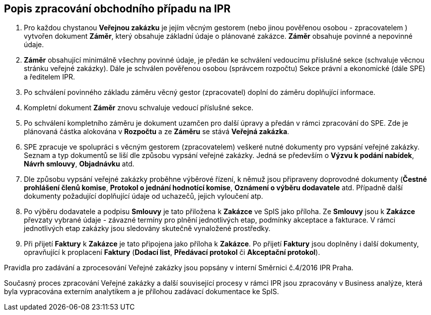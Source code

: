 == Popis zpracování obchodního případu na IPR

1. Pro každou chystanou **Veřejnou zakázku** je jejím věcným gestorem (nebo jinou pověřenou osobou - zpracovatelem ) vytvořen dokument **Záměr**, který obsahuje základní údaje o plánované zakázce. **Záměr** obsahuje povinné a nepovinné údaje.
2. **Záměr** obsahující minimálně všechny povinné údaje, je předán ke schválení vedoucímu příslušné sekce (schvaluje věcnou stránku veřejné zakázky). Dále je schválen pověřenou osobou (správcem rozpočtu) Sekce právní a ekonomické (dále SPE) a ředitelem IPR.
3. Po schválení povinného základu záměru věcný gestor (zpracovatel) doplní do záměru doplňující informace.
4. Kompletní dokument **Záměr** znovu schvaluje vedoucí příslušné sekce.
5. Po schválení kompletního záměru je dokument uzamčen pro další úpravy a předán v rámci zpracování do SPE. Zde je plánovaná částka alokována v **Rozpočtu** a ze *Záměru* se stává *Veřejná zakázka*.
6. SPE zpracuje ve spolupráci s věcným gestorem (zpracovatelem) veškeré nutné dokumenty pro vypsání veřejné zakázky. Seznam a typ dokumentů se liší dle způsobu vypsání veřejné zakázky. Jedná se především o **Výzvu k podání nabídek**, **Návrh smlouvy**, **Objadnávku** atd.
7. Dle způsobu vypsání veřejné zakázky proběhne výběrové řízení, k němuž jsou připraveny doprovodné dokumenty (**Čestné prohlášení členů komise**, **Protokol o jednání hodnotící komise**, **Oznámení o výběru dodavatele** atd. Případně další dokumenty požadující doplňující údaje od uchazečů, jejich vyloučení atp.
8. Po výběru dodavatele a podpisu **Smlouvy** je tato přiložena k **Zakázce** ve SpIS jako příloha. Ze **Smlouvy** jsou k **Zakázce** převzaty vybrané údaje -  závazné termíny pro plnění jednotlivých etap, podmínky akceptace a fakturace. V rámci jednotlivých etap zakázky jsou sledovány skutečně vynaložené prostředky.
9. Při přijetí **Faktury** k **Zakázce** je tato připojena jako příloha k **Zakázce**. Po přijetí **Faktury** jsou doplněny i další dokumenty, opravňující k proplacení **Faktury** (**Dodací list**, **Předávací protokol** či **Akceptační protokol**).

Pravidla pro zadávání a zprocesování Veřejné zakázky jsou popsány v interní Směrnici č.4/2016 IPR Praha.

Současný proces zpracování Veřejné zakázky a další související procesy v rámci IPR jsou zpracovány v Business analýze, která byla vypracována externím analytikem a je přílohou zadávací dokumentace ke SpIS.

